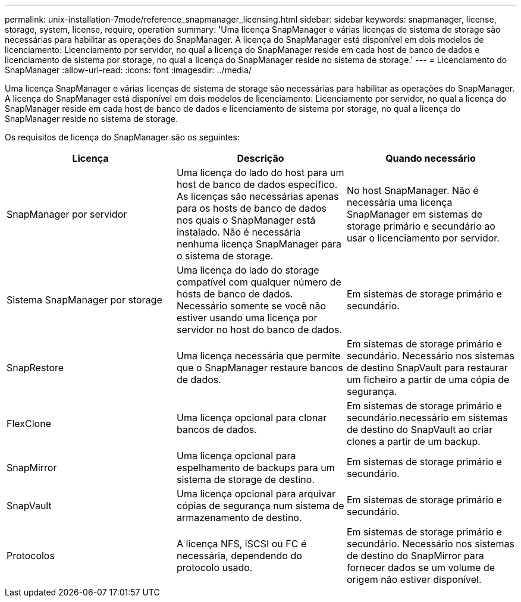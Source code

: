 ---
permalink: unix-installation-7mode/reference_snapmanager_licensing.html 
sidebar: sidebar 
keywords: snapmanager, license, storage, system, license, require, operation 
summary: 'Uma licença SnapManager e várias licenças de sistema de storage são necessárias para habilitar as operações do SnapManager. A licença do SnapManager está disponível em dois modelos de licenciamento: Licenciamento por servidor, no qual a licença do SnapManager reside em cada host de banco de dados e licenciamento de sistema por storage, no qual a licença do SnapManager reside no sistema de storage.' 
---
= Licenciamento do SnapManager
:allow-uri-read: 
:icons: font
:imagesdir: ../media/


[role="lead"]
Uma licença SnapManager e várias licenças de sistema de storage são necessárias para habilitar as operações do SnapManager. A licença do SnapManager está disponível em dois modelos de licenciamento: Licenciamento por servidor, no qual a licença do SnapManager reside em cada host de banco de dados e licenciamento de sistema por storage, no qual a licença do SnapManager reside no sistema de storage.

Os requisitos de licença do SnapManager são os seguintes:

|===
| Licença | Descrição | Quando necessário 


 a| 
SnapManager por servidor
 a| 
Uma licença do lado do host para um host de banco de dados específico. As licenças são necessárias apenas para os hosts de banco de dados nos quais o SnapManager está instalado. Não é necessária nenhuma licença SnapManager para o sistema de storage.
 a| 
No host SnapManager. Não é necessária uma licença SnapManager em sistemas de storage primário e secundário ao usar o licenciamento por servidor.



 a| 
Sistema SnapManager por storage
 a| 
Uma licença do lado do storage compatível com qualquer número de hosts de banco de dados. Necessário somente se você não estiver usando uma licença por servidor no host do banco de dados.
 a| 
Em sistemas de storage primário e secundário.



 a| 
SnapRestore
 a| 
Uma licença necessária que permite que o SnapManager restaure bancos de dados.
 a| 
Em sistemas de storage primário e secundário. Necessário nos sistemas de destino SnapVault para restaurar um ficheiro a partir de uma cópia de segurança.



 a| 
FlexClone
 a| 
Uma licença opcional para clonar bancos de dados.
 a| 
Em sistemas de storage primário e secundário.necessário em sistemas de destino do SnapVault ao criar clones a partir de um backup.



 a| 
SnapMirror
 a| 
Uma licença opcional para espelhamento de backups para um sistema de storage de destino.
 a| 
Em sistemas de storage primário e secundário.



 a| 
SnapVault
 a| 
Uma licença opcional para arquivar cópias de segurança num sistema de armazenamento de destino.
 a| 
Em sistemas de storage primário e secundário.



 a| 
Protocolos
 a| 
A licença NFS, iSCSI ou FC é necessária, dependendo do protocolo usado.
 a| 
Em sistemas de storage primário e secundário. Necessário nos sistemas de destino do SnapMirror para fornecer dados se um volume de origem não estiver disponível.

|===